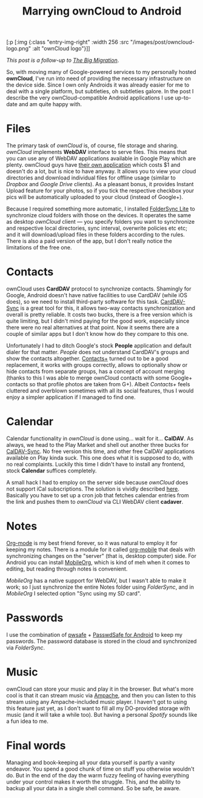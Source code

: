 #+title: Marrying ownCloud to Android
#+tags: owncloud android
#+OPTIONS: toc:nil author:nil

#+begin_hiccup
[:p [:img {:class "entry-img-right"
           :width 256
           :src "/images/post/owncloud-logo.png"
           :alt "ownCloud logo"}]]
#+end_hiccup

/This post is a follow-up to/ [[http://www.bytopia.org/2013/10/19/the-big-migration/][/The Big Migration/]].

So, with moving many of Google-powered services to my personally
hosted *ownCloud*, I've run into need of providing the necessary
infrastructure on the device side. Since I own only Androids it was
already easier for me to deal with a single platform, but subtleties,
oh subtleties galore. In the post I describe the very
ownCloud-compatible Android applications I use up-to-date and am quite
happy with.

#+readmore

* Files

  The primary task of /ownCloud/ is, of course, file storage and
  sharing. /ownCloud/ implements *WebDAV* interface to serve files. This
  means that you can use any of WebDAV applications available in
  Google Play which are plenty. ownCloud guys have [[https://play.google.com/store/apps/details?id%3Dcom.owncloud.android][their own
  application]] which costs $1 and doesn't do a lot, but is nice to
  have anyway. It allows you to view your cloud directories and
  download individual files for offline usage (similar to /Dropbox/ and
  /Google Drive/ clients). As a pleasant bonus, it provides Instant
  Upload feature for your photos, so if you tick the respective
  checkbox your pics will be automatically uploaded to your cloud
  (instead of Google+).

  Because I required something more automatic, I installed [[https://play.google.com/store/apps/details?id%3Ddk.tacit.android.foldersync.lite][FolderSync
  Lite]] to synchronize cloud folders with those on the devices. It
  operates the same as desktop /ownCloud/ client --- you specify folders
  you want to synchronize and respective local directories, sync
  interval, overwrite policies etc etc; and it will download/upload
  files in these folders according to the rules. There is also a paid
  version of the app, but I don't really notice the limitations of the
  free one.

* Contacts

  ownCloud uses *CardDAV* protocol to synchronize contacts. Shamingly
  for Google, Android doesn't have native facilities to use CardDAV
  (while iOS does), so we need to install third-party software for
  this task. [[https://play.google.com/store/apps/details?id%3Dorg.dmfs.carddav.Sync][CardDAV-Sync]] is a great tool for this, it allows two-way
  contacts synchronization and overall is pretty reliable. It costs
  two bucks, there is a free version which is quite limiting, but I
  didn't mind paying for the good work, especially since there were no
  real alternatives at that point. Now it seems there are a couple of
  similar apps but I don't know how do they compare to this one.

  Unfortunately I had to ditch Google's stock *People* application and
  default dialer for that matter. /People/ does not understand
  CardDAV's groups and show the contacts altogether. [[https://play.google.com/store/apps/details?id%3Dcom.contapps.android][Contacts+]] turned
  out to be a good replacement, it works with groups correctly, allows
  to optionally show or hide contacts from separate groups, has a
  concept of account merging (thanks to this I was able to merge
  ownCloud contacts with some Google+ contacts so that profile photos
  are taken from G+). Albeit /Contacts+/ feels cluttered and overblown
  sometimes with all its social features, thus I would enjoy a simpler
  application if I managed to find one.

* Calendar

  Calendar functionality in /ownCloud/ is done using... wait for
  it... *CalDAV*. As always, we head to the Play Market and shell out
  another three bucks for [[https://play.google.com/store/apps/details?id%3Dorg.dmfs.caldav.lib][CalDAV-Sync]]. No free version this time, and
  other free CalDAV applications available on Play kinda suck. This
  one does what it is supposed to do, with no real complaints. Luckily
  this time I didn't have to install any frontend, stock *Calendar*
  suffices completely.

  A small hack I had to employ on the server side because /ownCloud/
  does not support iCal subscriptions. The solution is vividly
  described [[http://forum.owncloud.org/viewtopic.php?f%3D8&t%3D11576][here]]. Basically you have to set up a cron job that fetches
  calendar entries from the link and pushes them to /ownCloud/ via CLI
  WebDAV client *cadaver*.

* Notes

  [[http://orgmode.org/][Org-mode]] is my best friend forever, so it was natural to employ it
  for keeping my notes. There is a module for it called [[http://orgmode.org/manual/MobileOrg.html][org-mobile]]
  that deals with synchronizing changes on the "server" (that is,
  desktop computer) side. For Android you can install [[https://play.google.com/store/apps/details?id%3Dcom.matburt.mobileorg][MobileOrg]], which
  is kind of meh when it comes to editing, but reading through notes
  is convenient.

  /MobileOrg/ has a native support for WebDAV, but I wasn't able to
  make it work; so I just synchronize the entire Notes folder
  using /FolderSync/, and in /MobileOrg/ I selected option "Sync using
  my SD card".

* Passwords

  I use the combination of [[http://pwsafe.org][pwsafe]] + [[https://play.google.com/store/apps/details?id%3Dcom.jefftharris.passwdsafe][PasswdSafe for Android]] to keep my
  passwords. The password database is stored in the cloud and
  synchronized via /FolderSync/.

* Music

  ownCloud can store your music and play it in the browser. But what's
  more cool is that it can stream music via [[https://github.com/ampache/ampache/][Ampache]], and then you can
  listen to this stream using any Ampache-included music player. I
  haven't got to using this feature just yet, as I don't want to fill
  all my DO-provided storage with music (and it will take a while
  too). But having a personal /Spotify/ sounds like a fun idea to me.

* Final words

  Managing and book-keeping all your data yourself is partly a vanity
  endeavor. You spend a good chunk of time on stuff you otherwise
  wouldn't do. But in the end of the day the warm fuzzy feeling of
  having everything under your control makes it worth the struggle.
  This, and the ability to backup all your data in a single shell
  command. So be safe, be aware.
